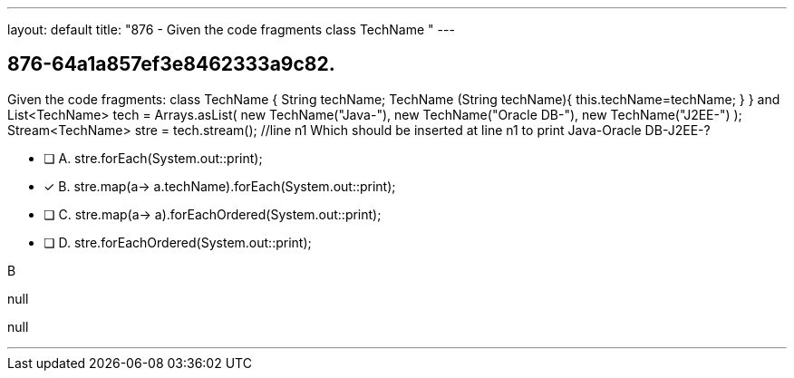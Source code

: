 ---
layout: default 
title: "876 - Given the code fragments class TechName "
---


[.question]
== 876-64a1a857ef3e8462333a9c82.


****

[.query]
--
Given the code fragments: class TechName { String techName; TechName (String techName){ this.techName=techName; } } and List<TechName> tech = Arrays.asList( new TechName("Java-"), new TechName("Oracle DB-"), new TechName("J2EE-") ); Stream<TechName> stre = tech.stream(); //line n1 Which should be inserted at line n1 to print Java-Oracle DB-J2EE-?


--

[.list]
--
* [ ] A. stre.forEach(System.out::print);
* [*] B. stre.map(a-> a.techName).forEach(System.out::print);
* [ ] C. stre.map(a-> a).forEachOrdered(System.out::print);
* [ ] D. stre.forEachOrdered(System.out::print);

--
****

[.answer]
B

[.explanation]
--
null
--

[.ka]
null

'''


